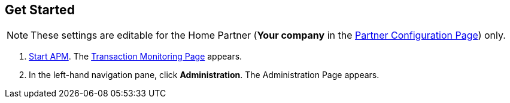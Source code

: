 

== Get Started

NOTE: These settings are editable for the Home Partner (*Your company* in the
<<partner-configuration.adoc#img-partner-configuration,Partner Configuration Page>>) only.

. link:/anypoint-b2b/anypoint-partner-manager#start-anypoint-manager[Start APM].
The <<anypoint-partner-manager.adoc#img-apm-start,Transaction Monitoring Page>> appears.
. In the left-hand navigation pane, click *Administration*. The
Administration Page appears.
